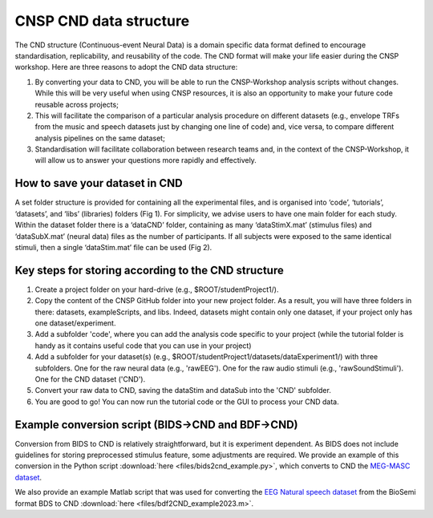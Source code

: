 CNSP CND data structure
#######################



The CND structure (Continuous-event Neural Data) is a domain specific  data format defined to encourage standardisation, replicability, and reusability of the code. 
The CND format will make your life easier during the CNSP workshop. Here are three reasons to adopt the CND data structure:

#. By converting your data to CND, you will be able to run the CNSP-Workshop analysis scripts without changes. While this will be very useful when using CNSP resources, it is also an opportunity to make your future code reusable across projects;
#. This will facilitate the comparison of a particular analysis procedure on different datasets (e.g., envelope TRFs from the music and speech datasets just by changing one line of code) and, vice versa, to compare different analysis pipelines on the same dataset;
#. Standardisation will facilitate collaboration between research teams and, in the context of the CNSP-Workshop, it will allow us to answer your questions more rapidly and effectively.



How to save your dataset in CND 
===============================

A set folder structure is provided for containing all the experimental files, and is organised into ‘code’, ‘tutorials’, ‘datasets’, and ‘libs’ (libraries) folders (Fig 1).  
For simplicity, we advise users to have one main folder for each study. Within the dataset folder there is a ‘dataCND’ folder, containing as many ‘dataStimX.mat’ 
(stimulus files) and ‘dataSubX.mat’ (neural data) files as the number of participants. If all subjects were exposed to  the same identical stimuli, then a single ‘dataStim.mat’ file can be used (Fig 2). 

.. image:: images/cnspMainFolderStructure.png
  :width: 225
  :alt: The CNSP folder structure


.. image:: images/exampleCNDLayout.png
  :width: 550
  :alt: The datasets folder structure

Key steps for storing according to the CND structure
====================================================
1) Create a project folder on your hard-drive (e.g., $ROOT/studentProject1/).
2) Copy the content of the CNSP GitHub folder into your new project folder. As a result, you will have three folders in there: datasets, exampleScripts, and libs. Indeed, datasets might contain only one dataset, if your project only has one dataset/experiment. 
3) Add a subfolder 'code', where you can add the analysis code specific to your project (while the tutorial folder is handy as it contains useful code that you can use in your project)
4) Add a subfolder for your dataset(s) (e.g., $ROOT/studentProject1/datasets/dataExperiment1/) with three subfolders. One for the raw neural data (e.g., 'rawEEG'). One for the raw audio stimuli (e.g., 'rawSoundStimuli'). One for the CND dataset ('CND').
5) Convert your raw data to CND, saving the dataStim and dataSub into the 'CND' subfolder.
6) You are good to go! You can now run the tutorial code or the GUI to process your CND data.


Example conversion script (BIDS->CND and BDF->CND)
======================================
Conversion from BIDS to CND is relatively straightforward, but it is experiment dependent. As BIDS does not include guidelines for storing preprocessed stimulus feature, some adjustments are required. We provide an example of this conversion in the Python script :download:`here <files/bids2cnd_example.py>`, which converts to CND the `MEG-MASC dataset <https://www.nature.com/articles/s41597-023-02752-5>`_.

We also provide an example Matlab script that was used for converting the `EEG Natural speech dataset <https://datadryad.org/stash/dataset/doi:10.5061/dryad.070jc>`_ from the BioSemi format BDS to CND :download:`here <files/bdf2CND_example2023.m>`. 

